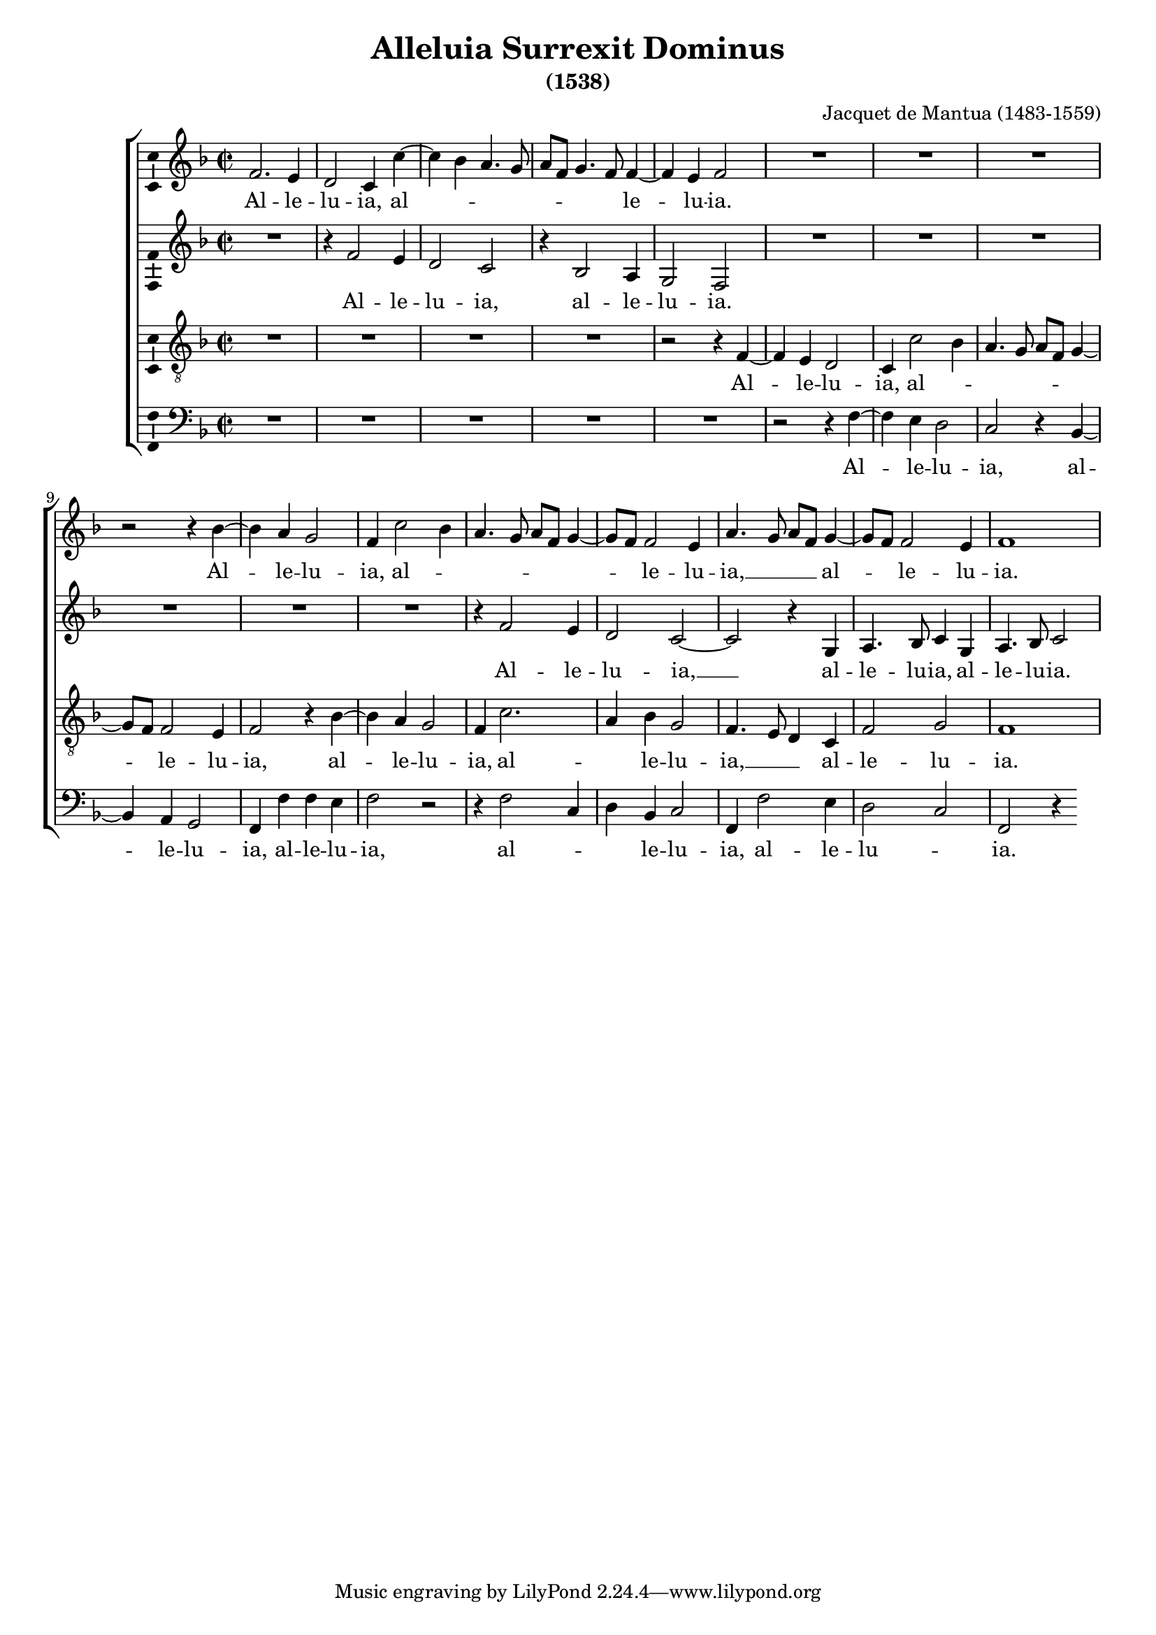 \version "2.12.2"

#(set-global-staff-size 18)

\header {
  title = "Alleluia Surrexit Dominus"
  subtitle = "(1538)"
  composer = "Jacquet de Mantua (1483-1559)"
}

global = {
  \key f \major
  \time 2/2
}

soprano = \relative c' {
  \global
  % Muziek volgt hier.
  f2. e4 d2 c4
  c'2\melisma bes4 a4. g8 a f g4. f8\melismaEnd f2 e4 f2
  R1*3 r2 r4
  bes2 a4 g2 f4 c'2\melisma bes4 a4. g8 a f g4. f8\melismaEnd f2 e4
  a4.\melisma g8 a f\melismaEnd g4.\melisma f8\melismaEnd f2 e4 f1
  
}

alto = \relative c' {
  \global
  % Muziek volgt hier.
  R1
  r4 f2 e4 d2 c r4 bes2 a4 g2 f
  R1*6 r4
  f'2 e4 d2 c~c r4 g a4. bes8 c4 g a4. bes8 c2
  
}

tenor = \relative c {
  \global
  % Muziek volgt hier.
  R1*4 r2 r4
  f2 e4 d2 c4
  c'2\melisma bes4 a4. g8 a f g4. f8\melismaEnd f2 e4 f2
  r4 bes2 a4 g2 f4 c'2.\melisma a4\melismaEnd bes g2 f4.\melisma e8 d4\melismaEnd c f2 g f1
  %surrexit
  
}

bass = \relative c {
  \global
  % Muziek volgt hier.
  R1*5 r2 r4
  f2 e4 d2 c r4 bes2 a4 g2 f4 f' f e f2 r r4
  f2\melisma c4 d\melismaEnd bes c2 f,4 f'2 e4 d2\melisma c\melismaEnd f, r4
  %surrexit
  
}

sopranoVerse = \lyricmode {
  % Liedtekst volgt hier.
  Al -- le -- lu -- ia, al -- le -- lu -- ia.
  Al -- le -- lu -- ia, al -- le -- lu -- ia, __
  al -- le -- lu -- ia.
  
}

altoVerse = \lyricmode {
  % Liedtekst volgt hier.
  Al -- le -- lu -- ia, al -- le -- lu -- ia.
  Al -- le -- lu -- ia, __ al -- le -- lu -- ia,
  al -- le -- lu -- ia.
}

tenorVerse = \lyricmode {
  % Liedtekst volgt hier.
  Al -- le -- lu -- ia, al -- le -- lu -- ia,
  al -- le -- lu -- ia, al -- le -- lu -- ia, __
  al -- le -- lu -- ia.
  
}

bassVerse = \lyricmode {
  % Liedtekst volgt hier.
  Al -- le -- lu -- ia, al -- le -- lu -- ia,
  al -- le -- lu -- ia, al -- le -- lu -- ia,
  al -- le -- lu -- ia.
}

\score {
  \new ChoirStaff <<
    \new Staff \with {
      midiInstrument = "choir aahs"
      \consists "Ambitus_engraver"
    } { \soprano }
    \addlyrics { \sopranoVerse }
    \new Staff \with {
      midiInstrument = "choir aahs"
      \consists "Ambitus_engraver"
    } { \alto }
    \addlyrics { \altoVerse }
    \new Staff \with {
      midiInstrument = "choir aahs"
      \consists "Ambitus_engraver"
    } { \clef "treble_8" \tenor }
    \addlyrics { \tenorVerse }
    \new Staff \with {
      midiInstrument = "choir aahs"
      \consists "Ambitus_engraver"
    } { \clef bass \bass }
    \addlyrics { \bassVerse }
  >>
  \layout {
    \context {
      \Voice
      \remove "Note_heads_engraver"
      \consists "Completion_heads_engraver"
    }
  }
  \midi {
    \context {
      \Score
      tempoWholesPerMinute = #(ly:make-moment 60 2)
    }
  }
}
